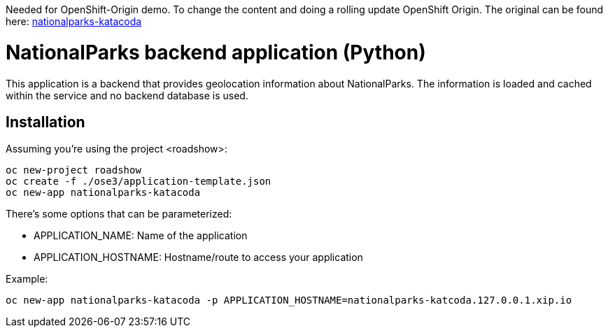 Needed for OpenShift-Origin demo. 
To change the content and doing a rolling update OpenShift Origin.
The original can be found here:
https://github.com/openshift-roadshow/nationalparks-katacoda[nationalparks-katacoda]

= NationalParks backend application (Python)

This application is a backend that provides geolocation information about
NationalParks. The information is loaded and cached within the service and
no backend database is used.

== Installation

Assuming you're using the project <roadshow>:

----
oc new-project roadshow
oc create -f ./ose3/application-template.json
oc new-app nationalparks-katacoda
----

There's some options that can be parameterized:

* APPLICATION_NAME: Name of the application
* APPLICATION_HOSTNAME: Hostname/route to access your application

Example:

----
oc new-app nationalparks-katacoda -p APPLICATION_HOSTNAME=nationalparks-katcoda.127.0.0.1.xip.io
----
